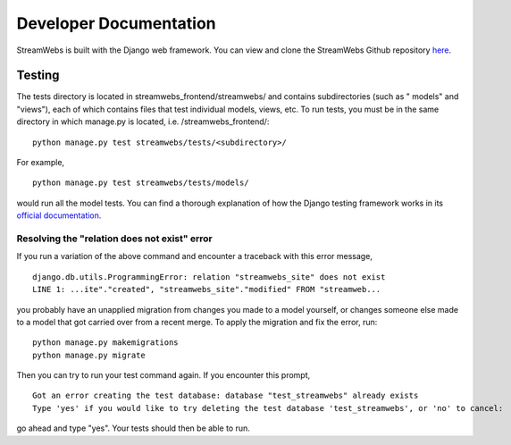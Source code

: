 .. _dev_docs: 

=======================
Developer Documentation
=======================
StreamWebs is built with the Django web framework. You can view and clone the
StreamWebs Github repository `here <https://github.com/osuosl/streamwebs>`_. 

Testing
-------
The tests directory is located in streamwebs_frontend/streamwebs/ and contains
subdirectories (such as " models" and "views"), each of which contains files
that test individual models, views, etc. To run tests, you must be in the
same directory in which manage.py is located, i.e. /streamwebs_frontend/:

::

    python manage.py test streamwebs/tests/<subdirectory>/

For example,

::

    python manage.py test streamwebs/tests/models/

would run all the model tests. You can find a thorough explanation of how the
Django testing framework works in its `official documentation
<https://docs.djangoproject.com/en/1.8/topics/testing/overview/#running-tests>`_. 

Resolving the "relation does not exist" error
^^^^^^^^^^^^^^^^^^^^^^^^^^^^^^^^^^^^^^^^^^^^^
If you run a variation of the above command and encounter a traceback with this error message,

::

    django.db.utils.ProgrammingError: relation "streamwebs_site" does not exist
    LINE 1: ...ite"."created", "streamwebs_site"."modified" FROM "streamweb...
    
you probably have an unapplied migration from changes you made to a model
yourself, or changes someone else made to a model that got carried over from a
recent merge. To apply the migration and fix the error, run::

    python manage.py makemigrations
    python manage.py migrate

Then you can try to run your test command again. If you encounter this prompt,

::

    Got an error creating the test database: database "test_streamwebs" already exists
    Type 'yes' if you would like to try deleting the test database 'test_streamwebs', or 'no' to cancel: 

go ahead and type "yes". Your tests should then be able to run. 
